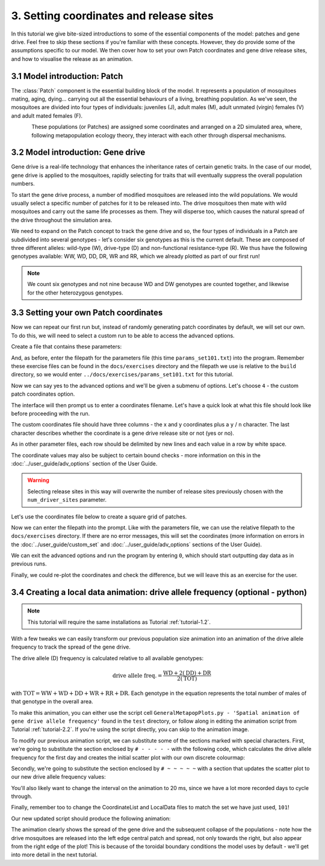 
3. Setting coordinates and release sites
========================================

In this tutorial we give bite-sized introductions to some of the essential components of the model: patches and gene drive. Feel free to skip these sections if you're familiar with these concepts. However, they do provide some of the assumptions specific to our model. We then cover how to set your own Patch coordinates and gene drive release sites, and how to visualise the release as an animation. 

3.1 Model introduction: Patch
-----------------------------

The :class:`Patch` component is the essential building block of the model. It represents a population of mosquitoes mating, aging, dying… carrying out all the essential behaviours of a living, breathing population. As we've seen, the mosquitoes are divided into four types of individuals: juveniles (J), adult males (M), adult unmated (virgin) females (V) and adult mated females (F). 

.. figure:: ../images/tut3_patch_intro.png
    :align: left
    :scale: 90 %

These populations (or Patches) are assigned some coordinates and arranged on a 2D simulated area, where, following metapopulation ecology theory, they interact with each other through dispersal mechanisms.

.. _tutorial-3.2: 

3.2 Model introduction: Gene drive
----------------------------------

Gene drive is a real-life technology that enhances the inheritance rates of certain genetic traits. In the case of our model, gene drive is applied to the mosquitoes, rapidly selecting for traits that will eventually suppress the overall population numbers. 

To start the gene drive process, a number of modified mosquitoes are released into the wild populations. We would usually select a specific number of patches for it to be released into. The drive mosquitoes then mate with wild mosquitoes and carry out the same life processes as them. They will disperse too, which causes the natural spread of the drive throughout the simulation area. 

We need to expand on the Patch concept to track the gene drive and so, the four types of individuals in a Patch are subdivided into several genotypes - let's consider six genotypes as this is the current default. These are composed of three different alleles: wild-type (W), drive-type (D) and non-functional resistance-type (R). We thus have the following genotypes available: WW, WD, DD, DR, WR and RR, which we already plotted as part of our first run!

.. note:: 
    We count six genotypes and not nine because WD and DW genotypes are counted together, and likewise for the other heterozygous genotypes.


.. _tutorial-3.3:

3.3 Setting your own Patch coordinates
--------------------------------------

Now we can repeat our first run but, instead of randomly generating patch coordinates by default, we will set our own. To do this, we will need to select a custom run to be able to access the advanced options. 

Create a file that contains these parameters:

.. collapse:: Parameters

    .. code-block::
        :caption: docs/exercises/params_set101.txt

        1
        1000
        25
        0.05
        0.125
        100
        9
        0.0666666666666666
        10
        0.025
        0.2
        0.95
        50
        5000
        1
        0.01
        0.25
        0
        0
        0
        0
        0
        0
        100000
        0
        0
        0
        0
        0
        1000
        1
        1
        1
        101

 
And, as before, enter the filepath for the parameters file (this time ``params_set101.txt``) into the program. Remember these exercise files can be found in the ``docs/exercises`` directory and the filepath we use is relative to the ``build`` directory, so we would enter ``../docs/exercises/params_set101.txt`` for this tutorial. 

Now we can say yes to the advanced options and we'll be given a submenu of options. Let's choose ``4`` - the custom patch coordinates option. 

.. image:: ../images/tut3_adv_options.png
    :scale: 80 %

The interface will then prompt us to enter a coordinates filename. Let's have a quick look at what this file should look like before proceeding with the run.

The custom coordinates file should have three columns - the x and y coordinates plus a ``y`` / ``n`` character. The last character describes whether the coordinate is a gene drive release site or not (yes or no).

As in other parameter files, each row should be delimited by new lines and each value in a row by white space. 

The coordinate values may also be subject to certain bound checks - more information on this in the :doc:`../user_guide/adv_options` section of the User Guide. 

.. warning::
    Selecting release sites in this way will overwrite the number of release sites previously chosen with the ``num_driver_sites`` parameter. 


Let's use the coordinates file below to create a square grid of patches. 

.. collapse:: Coordinates
    
    .. code-block:: 
        :caption: docs/exercises/coords_grid.txt

        0.0    0.0    n
        0.2    0.0    n
        0.4    0.0    n
        0.6    0.0    n
        0.8    0.0    n
        0.0    0.2    n
        0.2    0.2    n
        0.4    0.2    n
        0.6    0.2    n
        0.8    0.2    n
        0.0    0.4    y
        0.2    0.4    n
        0.4    0.4    n
        0.6    0.4    n
        0.8    0.4    n
        0.0    0.6    n
        0.2    0.6    n
        0.4    0.6    n
        0.6    0.6    n
        0.8    0.6    n
        0.0    0.8    n
        0.2    0.8    n
        0.4    0.8    n
        0.6    0.8    n
        0.8    0.8    n

Now we can enter the filepath into the prompt. Like with the parameters file, we can use the relative filepath to the ``docs/exercises`` directory. If there are no error messages, this will set the coordinates (more information on errors in the :doc:`../user_guide/custom_set` and :doc:`../user_guide/adv_options` sections of the User Guide).

We can exit the advanced options and run the program by entering ``0``, which should start outputting day data as in previous runs. 

.. image:: ../images/tut3_set_coords.png

Finally, we could re-plot the coordinates and check the difference, but we will leave this as an exercise for the user. 


3.4 Creating a local data animation: drive allele frequency (optional - python)
-------------------------------------------------------------------------------

.. note:: 

   This tutorial will require the same installations as Tutorial :ref:`tutorial-1.2`.

With a few tweaks we can easily transform our previous population size animation into an animation of the drive allele frequency to track the spread of the gene drive. 

The drive allele (D) frequency is calculated relative to all available genotypes:

.. math:: 

    \text{drive allele freq.} = \frac{\mathrm{WD} + 2(\mathrm{DD}) + \mathrm{DR}}{2(\mathrm{TOT})}

with :math:`\textrm{TOT} = \textrm{WW} + \textrm{WD} + \textrm{DD} + \textrm{WR} + \textrm{RR} + \textrm{DR}`. Each genotype in the equation represents the total number of males of that genotype in the overall area.

To make this animation, you can either use the script cell ``GeneralMetapopPlots.py - 'Spatial animation of gene drive allele frequency'`` found in the ``test`` directory, or follow along in editing the animation script from Tutorial :ref:`tutorial-2.2`. If you're using the script directly, you can skip to the animation image. 

To modify our previous animation script, we can substitute some of the sections marked with special characters. First, we're going to substitute the section enclosed by ``# - - - - -``  with the following code, which calculates the drive allele frequency for the first day and creates the initial scatter plot with our own discrete colourmap:

.. collapse:: First section of script

    .. code-block:: python
        :caption: section from test/GeneralMetapopPlots.py - 'Spatial animation of gene drive allele frequency'

        WW_day0 = local_data_day0[:, 0]
        WD_day0 = local_data_day0[:, 1]
        DD_day0 = local_data_day0[:, 2]
        WR_day0 = local_data_day0[:, 3]
        RR_day0 = local_data_day0[:, 4]
        DR_day0 = local_data_day0[:, 5]

        # calculate drive allele frequency for each patch
        drive_freq = np.zeros(len(x))
        for pat in range(0, len(x)):
            tot = WW_day0[pat] + WD_day0[pat] + DD_day0[pat] + WR_day0[pat] + RR_day0[pat] + DR_day0[pat]
            if (tot == 0):
                drive_freq[pat] = -2 # assign different distinguishable value for no-population patches
            elif (tot == WW[pat]):
                drive_freq[pat] = -0.5 #assign different distinguishable value for fully wild-population patches
            else:
                drive_freq[pat] = (WD_day0[pat] + (2*DD_day0[pat]) + DR_day0[pat]) / (2*tot)

        # define discrete colourmap
        main_cmap = ['aquamarine', 'mediumturquoise', 'darkcyan','steelblue', 'royalblue', 'mediumblue', 'slateblue', 'darkviolet', 'indigo', 'black']
        all_colours = ['darkgray', 'lightgreen'] + main_cmap # add colours for no-population patch and wild-population patch
        cmap = mcolors.ListedColormap(all_colours)
        bounds = [-2, -1, 0, 0.1, 0.2, 0.3, 0.4, 0.5, 0.6, 0.7, 0.8, 0.9, 1.0]
        cnorm = mcolors.BoundaryNorm(bounds, cmap.N)

        # make a scatter plot with drive frequency colour map
        scat = ax.scatter(x, y, c=drive_freq, cmap=cmap, norm=cnorm, marker='o')
        cbar = fig.colorbar(scat, ax=ax, label='Drive allele frequency')
        cbar.ax.set_yticks([-2, -1, 0.0, 0.1, 0.2, 0.3, 0.4, 0.5, 0.6, 0.7, 0.8, 0.9, 1.0], labels=['no pop', 'wild', '0.0', '0.1', '0.2', '0.3', '0.4', '0.5', '0.6', '0.7', '0.8', '0.9', '1.0'])
        labels = cbar.ax.get_yticklabels()
        labels[0].set_verticalalignment('bottom') # align first label text above the tick 
        labels[1].set_verticalalignment('bottom')

Secondly, we're going to substitute the section enclosed by ``# ~ ~ ~ ~ ~`` with a section that updates the scatter plot to our new drive allele frequency values:

.. collapse:: Second section of script

    .. code-block:: python 
        :caption: section from test/GeneralMetapopPlots.py - 'Spatial animation of gene drive allele frequency'`

            WW = local_data_day[:, 0]
            WD = local_data_day[:, 1]
            DD = local_data_day[:, 2]
            WR = local_data_day[:, 3]
            RR = local_data_day[:, 4]
            DR = local_data_day[:, 5]

            drive_freq = np.zeros(len(x))
            for pat in range(0, len(x)):
                tot = WW[pat] + WD[pat] + DD[pat] + WR[pat] + RR[pat] + DR[pat]
                if (tot == 0):
                    drive_freq[pat] = -2
                else:
                    drive_freq[pat] = (WD[pat] + (2*DD[pat]) + DR[pat]) / (2*tot)

        scat.set_array(drive_freq) # update the scatter point colours according to new drive_freq

    .. caution:: 

        This section should all be indented within the ``update()`` function.

You'll also likely want to change the interval on the animation to 20 ms, since we have a lot more recorded days to cycle through.     

Finally, remember too to change the CoordinateList and LocalData files to match the set we have just used, ``101``!

Our new updated script should produce the following animation:

.. image:: ../images/tut3_drive_anim_coords.gif
    :scale: 90 %

The animation clearly shows the spread of the gene drive and the subsequent collapse of the populations - note how the drive mosquitoes are released into the left edge central patch and spread, not only towards the right, but also appear from the right edge of the plot! This is because of the toroidal boundary conditions the model uses by default - we'll get into more detail in the next tutorial.